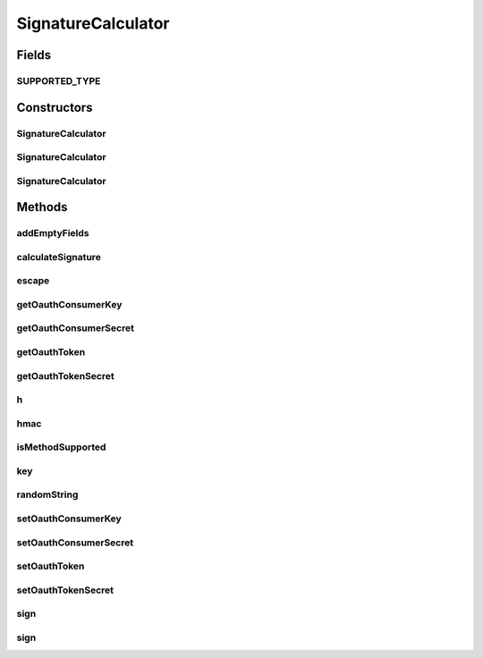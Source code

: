 .. java:import:: tigase.util Base64

.. java:import:: tigase.xmpp.jid JID

.. java:import:: javax.crypto Mac

.. java:import:: javax.crypto SecretKey

.. java:import:: javax.crypto.spec SecretKeySpec

.. java:import:: java.io UnsupportedEncodingException

.. java:import:: java.net URLEncoder

.. java:import:: java.security InvalidKeyException

.. java:import:: java.security MessageDigest

.. java:import:: java.security NoSuchAlgorithmException

.. java:import:: java.security SecureRandom

SignatureCalculator
===================

.. java:package:: tigase.form
   :noindex:

.. java:type:: public class SignatureCalculator

Fields
------
SUPPORTED_TYPE
^^^^^^^^^^^^^^

.. java:field:: public static final String SUPPORTED_TYPE
   :outertype: SignatureCalculator

Constructors
------------
SignatureCalculator
^^^^^^^^^^^^^^^^^^^

.. java:constructor:: public SignatureCalculator()
   :outertype: SignatureCalculator

SignatureCalculator
^^^^^^^^^^^^^^^^^^^

.. java:constructor:: public SignatureCalculator(String oauthConsumerKey, String oauthConsumerSecret)
   :outertype: SignatureCalculator

SignatureCalculator
^^^^^^^^^^^^^^^^^^^

.. java:constructor:: public SignatureCalculator(String oauthToken, String oauthTokenSecret, String oauthConsumerKey, String oauthConsumerSecret)
   :outertype: SignatureCalculator

Methods
-------
addEmptyFields
^^^^^^^^^^^^^^

.. java:method:: public void addEmptyFields(Form form)
   :outertype: SignatureCalculator

calculateSignature
^^^^^^^^^^^^^^^^^^

.. java:method:: public String calculateSignature(JID to, Form form) throws InvalidKeyException, NoSuchAlgorithmException
   :outertype: SignatureCalculator

   Calculate signature of given form. Form will not be changed.

   :param to: the full destination address, including resource, if any.
   :param form: form to sign.
   :return: Signature of form.

escape
^^^^^^

.. java:method:: protected static String escape(String s)
   :outertype: SignatureCalculator

getOauthConsumerKey
^^^^^^^^^^^^^^^^^^^

.. java:method:: public String getOauthConsumerKey()
   :outertype: SignatureCalculator

   :return: the oauthConsumerKey

getOauthConsumerSecret
^^^^^^^^^^^^^^^^^^^^^^

.. java:method:: public String getOauthConsumerSecret()
   :outertype: SignatureCalculator

   :return: the oauthConsumerSecret

getOauthToken
^^^^^^^^^^^^^

.. java:method:: public String getOauthToken()
   :outertype: SignatureCalculator

   :return: the oauthToken

getOauthTokenSecret
^^^^^^^^^^^^^^^^^^^

.. java:method:: public String getOauthTokenSecret()
   :outertype: SignatureCalculator

   :return: the oauthTokenSecret

h
^

.. java:method:: protected byte[] h(byte[] data) throws NoSuchAlgorithmException
   :outertype: SignatureCalculator

hmac
^^^^

.. java:method:: protected static byte[] hmac(SecretKey key, byte[] data) throws NoSuchAlgorithmException, InvalidKeyException
   :outertype: SignatureCalculator

isMethodSupported
^^^^^^^^^^^^^^^^^

.. java:method:: public boolean isMethodSupported(String fOauthSignatureMethod)
   :outertype: SignatureCalculator

key
^^^

.. java:method:: protected SecretKey key(byte[] key)
   :outertype: SignatureCalculator

randomString
^^^^^^^^^^^^

.. java:method:: protected String randomString()
   :outertype: SignatureCalculator

setOauthConsumerKey
^^^^^^^^^^^^^^^^^^^

.. java:method:: public void setOauthConsumerKey(String oauthConsumerKey)
   :outertype: SignatureCalculator

   :param oauthConsumerKey: the oauthConsumerKey to set

setOauthConsumerSecret
^^^^^^^^^^^^^^^^^^^^^^

.. java:method:: public void setOauthConsumerSecret(String oauthConsumerSecret)
   :outertype: SignatureCalculator

   :param oauthConsumerSecret: the oauthConsumerSecret to set

setOauthToken
^^^^^^^^^^^^^

.. java:method:: public void setOauthToken(String oauthToken)
   :outertype: SignatureCalculator

   :param oauthToken: the oauthToken to set

setOauthTokenSecret
^^^^^^^^^^^^^^^^^^^

.. java:method:: public void setOauthTokenSecret(String oauthTokenSecret)
   :outertype: SignatureCalculator

   :param oauthTokenSecret: the oauthTokenSecret to set

sign
^^^^

.. java:method:: public void sign(JID to, Form form) throws InvalidKeyException, NoSuchAlgorithmException
   :outertype: SignatureCalculator

   Sign given form with current time. Signature will be added to form.

   :param to: the full destination address, including resource, if any.
   :param form: form to sign.

sign
^^^^

.. java:method:: public void sign(JID to, String nonce, long timestamp, Form form) throws InvalidKeyException, NoSuchAlgorithmException
   :outertype: SignatureCalculator

   Sign given Form. Signature will be added to form.

   :param to: the full destination address, including resource, if any.
   :param nonce: A nonce value that the client has to set. Can be a random alphanumerical string.
   :param timestamp: Number of seconds since 1st of January 1970, 00:00:00 GMT. The client has to set this at the time of signature.
   :param form: form to sign.

